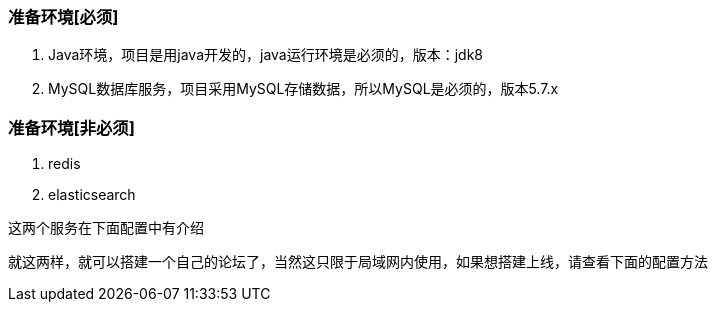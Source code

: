 === 准备环境[必须]

1. Java环境，项目是用java开发的，java运行环境是必须的，版本：jdk8
2. MySQL数据库服务，项目采用MySQL存储数据，所以MySQL是必须的，版本5.7.x

=== 准备环境[非必须]

1. redis
2. elasticsearch

这两个服务在下面配置中有介绍

就这两样，就可以搭建一个自己的论坛了，当然这只限于局域网内使用，如果想搭建上线，请查看下面的配置方法

